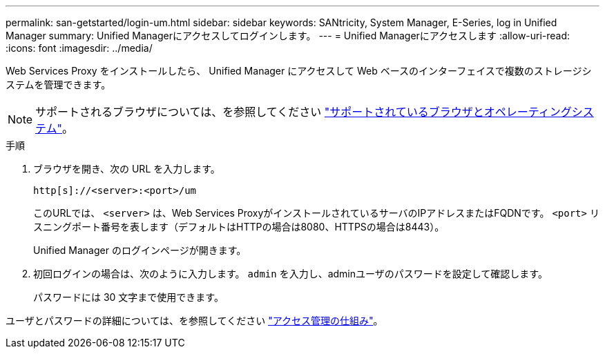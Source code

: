 ---
permalink: san-getstarted/login-um.html 
sidebar: sidebar 
keywords: SANtricity, System Manager, E-Series, log in Unified Manager 
summary: Unified Managerにアクセスしてログインします。 
---
= Unified Managerにアクセスします
:allow-uri-read: 
:icons: font
:imagesdir: ../media/


[role="lead"]
Web Services Proxy をインストールしたら、 Unified Manager にアクセスして Web ベースのインターフェイスで複数のストレージシステムを管理できます。


NOTE: サポートされるブラウザについては、を参照してください link:supported-browsers-os.html["サポートされているブラウザとオペレーティングシステム"]。

.手順
. ブラウザを開き、次の URL を入力します。
+
`+http[s]://<server>:<port>/um+`

+
このURLでは、 `<server>` は、Web Services ProxyがインストールされているサーバのIPアドレスまたはFQDNです。 `<port>` リスニングポート番号を表します（デフォルトはHTTPの場合は8080、HTTPSの場合は8443）。

+
Unified Manager のログインページが開きます。

. 初回ログインの場合は、次のように入力します。 `admin` を入力し、adminユーザのパスワードを設定して確認します。
+
パスワードには 30 文字まで使用できます。



ユーザとパスワードの詳細については、を参照してください link:../um-certificates/how-access-management-works-unified.html["アクセス管理の仕組み"]。
